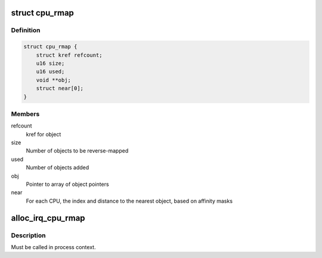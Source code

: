 .. -*- coding: utf-8; mode: rst -*-
.. src-file: include/linux/cpu_rmap.h

.. _`cpu_rmap`:

struct cpu_rmap
===============

.. c:type:: struct cpu_rmap

    CPU affinity reverse-map

.. _`cpu_rmap.definition`:

Definition
----------

.. code-block:: c

    struct cpu_rmap {
        struct kref refcount;
        u16 size;
        u16 used;
        void **obj;
        struct near[0];
    }

.. _`cpu_rmap.members`:

Members
-------

refcount
    kref for object

size
    Number of objects to be reverse-mapped

used
    Number of objects added

obj
    Pointer to array of object pointers

near
    For each CPU, the index and distance to the nearest object,
    based on affinity masks

.. _`alloc_irq_cpu_rmap`:

alloc_irq_cpu_rmap
==================

.. c:function:: struct cpu_rmap *alloc_irq_cpu_rmap(unsigned int size)

    allocate CPU affinity reverse-map for IRQs

    :param unsigned int size:
        Number of objects to be mapped

.. _`alloc_irq_cpu_rmap.description`:

Description
-----------

Must be called in process context.

.. This file was automatic generated / don't edit.


